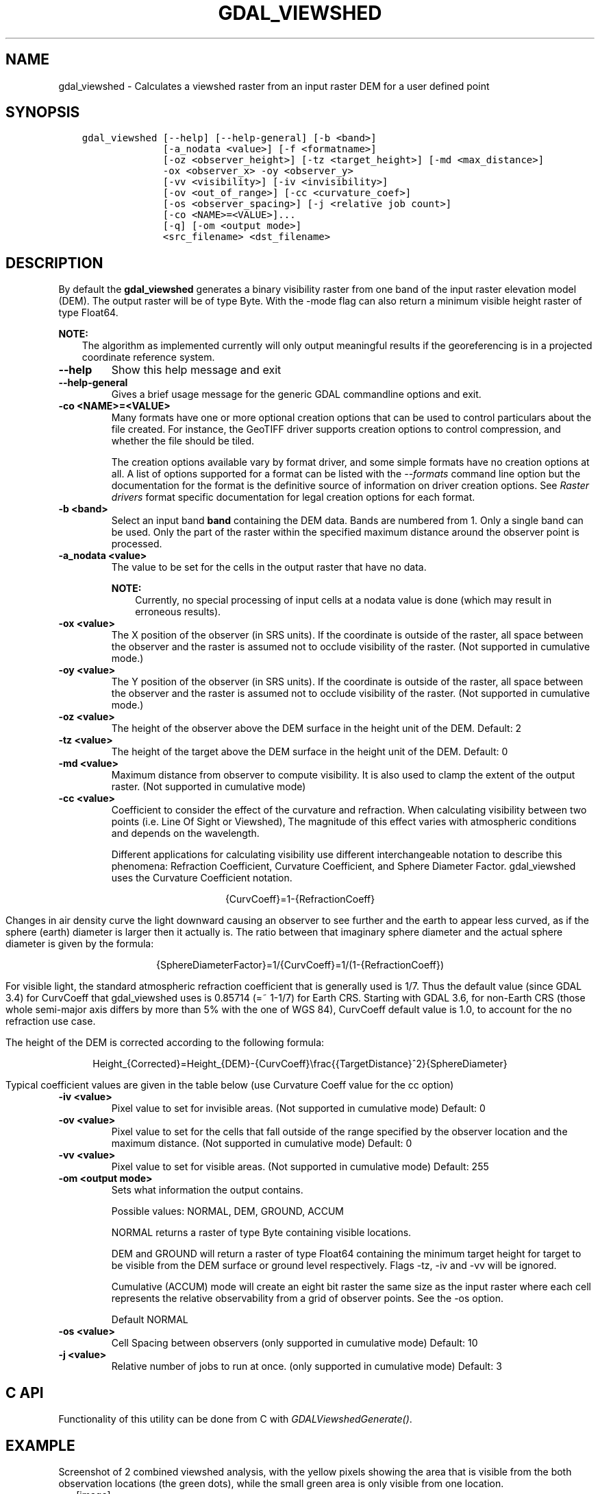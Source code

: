 .\" Man page generated from reStructuredText.
.
.
.nr rst2man-indent-level 0
.
.de1 rstReportMargin
\\$1 \\n[an-margin]
level \\n[rst2man-indent-level]
level margin: \\n[rst2man-indent\\n[rst2man-indent-level]]
-
\\n[rst2man-indent0]
\\n[rst2man-indent1]
\\n[rst2man-indent2]
..
.de1 INDENT
.\" .rstReportMargin pre:
. RS \\$1
. nr rst2man-indent\\n[rst2man-indent-level] \\n[an-margin]
. nr rst2man-indent-level +1
.\" .rstReportMargin post:
..
.de UNINDENT
. RE
.\" indent \\n[an-margin]
.\" old: \\n[rst2man-indent\\n[rst2man-indent-level]]
.nr rst2man-indent-level -1
.\" new: \\n[rst2man-indent\\n[rst2man-indent-level]]
.in \\n[rst2man-indent\\n[rst2man-indent-level]]u
..
.TH "GDAL_VIEWSHED" "1" "Feb 11, 2025" "" "GDAL"
.SH NAME
gdal_viewshed \- Calculates a viewshed raster from an input raster DEM for a user defined point
.SH SYNOPSIS
.INDENT 0.0
.INDENT 3.5
.sp
.nf
.ft C
gdal_viewshed [\-\-help] [\-\-help\-general] [\-b <band>]
              [\-a_nodata <value>] [\-f <formatname>]
              [\-oz <observer_height>] [\-tz <target_height>] [\-md <max_distance>]
              \-ox <observer_x> \-oy <observer_y>
              [\-vv <visibility>] [\-iv <invisibility>]
              [\-ov <out_of_range>] [\-cc <curvature_coef>]
              [\-os <observer_spacing>] [\-j <relative job count>]
              [\-co <NAME>=<VALUE>]...
              [\-q] [\-om <output mode>]
              <src_filename> <dst_filename>
.ft P
.fi
.UNINDENT
.UNINDENT
.SH DESCRIPTION
.sp
By default the \fBgdal_viewshed\fP generates a binary visibility raster from one band
of the input raster elevation model (DEM). The output raster will be of type
Byte. With the \-mode flag can also return a minimum visible height raster of type Float64.
.sp
\fBNOTE:\fP
.INDENT 0.0
.INDENT 3.5
The algorithm as implemented currently will only output meaningful results
if the georeferencing is in a projected coordinate reference system.
.UNINDENT
.UNINDENT
.INDENT 0.0
.TP
.B \-\-help
Show this help message and exit
.UNINDENT
.INDENT 0.0
.TP
.B \-\-help\-general
Gives a brief usage message for the generic GDAL commandline options and exit.
.UNINDENT
.INDENT 0.0
.TP
.B \-co <NAME>=<VALUE>
Many formats have one or more optional creation options that can be
used to control particulars about the file created. For instance,
the GeoTIFF driver supports creation options to control compression,
and whether the file should be tiled.
.sp
The creation options available vary by format driver, and some
simple formats have no creation options at all. A list of options
supported for a format can be listed with the
\fI\%\-\-formats\fP
command line option but the documentation for the format is the
definitive source of information on driver creation options.
See \fI\%Raster drivers\fP format
specific documentation for legal creation options for each format.
.UNINDENT
.INDENT 0.0
.TP
.B \-b <band>
Select an input band \fBband\fP containing the DEM data. Bands are numbered from 1.
Only a single band can be used. Only the part of the raster within the specified
maximum distance around the observer point is processed.
.UNINDENT
.INDENT 0.0
.TP
.B \-a_nodata <value>
The value to be set for the cells in the output raster that have no data.
.sp
\fBNOTE:\fP
.INDENT 7.0
.INDENT 3.5
Currently, no special processing of input cells at a nodata
value is done (which may result in erroneous results).
.UNINDENT
.UNINDENT
.UNINDENT
.INDENT 0.0
.TP
.B \-ox <value>
The X position of the observer (in SRS units).  If the coordinate is outside of the
raster, all space between the observer and the raster is assumed not to occlude
visibility of the raster. (Not supported in cumulative mode.)
.UNINDENT
.INDENT 0.0
.TP
.B \-oy <value>
The Y position of the observer (in SRS units).  If the coordinate is outside of the
raster, all space between the observer and the raster is assumed not to occlude
visibility of the raster. (Not supported in cumulative mode.)
.UNINDENT
.INDENT 0.0
.TP
.B \-oz <value>
The height of the observer above the DEM surface in the height unit of the DEM. Default: 2
.UNINDENT
.INDENT 0.0
.TP
.B \-tz <value>
The height of the target above the DEM surface in the height unit of the DEM. Default: 0
.UNINDENT
.INDENT 0.0
.TP
.B \-md <value>
Maximum distance from observer to compute visibility.
It is also used to clamp the extent of the output raster.
(Not supported in cumulative mode)
.UNINDENT
.INDENT 0.0
.TP
.B \-cc <value>
Coefficient to consider the effect of the curvature and refraction.
When calculating visibility between two points (i.e. Line Of Sight or Viewshed),
The magnitude of this effect varies with atmospheric conditions and depends on the wavelength.
.sp
Different applications for calculating visibility use different interchangeable notation to describe this phenomena:
Refraction Coefficient, Curvature Coefficient, and Sphere Diameter Factor.
gdal_viewshed uses the Curvature Coefficient notation.
.sp
.ce
{CurvCoeff}=1\-{RefractionCoeff}
.ce 0
.sp
Changes in air density curve the light downward causing an observer to see further and the earth to appear less curved,
as if the sphere (earth) diameter is larger then it actually is.
The ratio between that imaginary sphere diameter and the actual sphere diameter is given by the formula:
.sp
.ce
{SphereDiameterFactor}=1/{CurvCoeff}=1/(1\-{RefractionCoeff})


.ce 0
.sp
For visible light, the standard atmospheric refraction coefficient that is generally used is 1/7.
Thus the default value (since GDAL 3.4) for CurvCoeff that gdal_viewshed uses is 0.85714 (=~ 1\-1/7)
for Earth CRS. Starting with GDAL 3.6, for non\-Earth CRS (those whole semi\-major axis differs
by more than 5% with the one of WGS 84), CurvCoeff default value is 1.0, to account for
the no refraction use case.
.sp
The height of the DEM is corrected according to the following formula:
.sp
.ce
Height_{Corrected}=Height_{DEM}\-{CurvCoeff}\efrac{{TargetDistance}^2}{SphereDiameter}
.ce 0
.sp
Typical coefficient values are given in the table below (use Curvature Coeff value for the cc option)
.TS
center;
|l|l|l|l|.
_
T{
Use Case
T}	T{
Refraction Coeff
T}	T{
\fBCurvature Coeff\fP
T}	T{
Sphere Diameter Factor
T}
_
T{
No Refraction
T}	T{
0
T}	T{
1
T}	T{
1
T}
_
T{
Visible Light
T}	T{
1/7
T}	T{
6/7 (=~0.85714)
T}	T{
7/6 (=~1.1666)
T}
_
T{
Radio Waves
T}	T{
0.25 ~ 0.325
T}	T{
0.75 ~ 0.675
T}	T{
1.33 ~ 1.48
T}
_
T{
Flat Earth
T}	T{
1
T}	T{
0
T}	T{
inf
T}
_
.TE
.UNINDENT
.INDENT 0.0
.TP
.B \-iv <value>
Pixel value to set for invisible areas. (Not supported in cumulative mode) Default: 0
.UNINDENT
.INDENT 0.0
.TP
.B \-ov <value>
Pixel value to set for the cells that fall outside of the range specified by
the observer location and the maximum distance. (Not supported in cumulative mode) Default: 0
.UNINDENT
.INDENT 0.0
.TP
.B \-vv <value>
Pixel value to set for visible areas. (Not supported in cumulative mode) Default: 255
.UNINDENT
.INDENT 0.0
.TP
.B \-om <output mode>
Sets what information the output contains.
.sp
Possible values: NORMAL, DEM, GROUND, ACCUM
.sp
NORMAL returns a raster of type Byte containing visible locations.
.sp
DEM and GROUND will return a raster of type Float64 containing the minimum target
height for target to be visible from the DEM surface or ground level respectively.
Flags \-tz, \-iv and \-vv will be ignored.
.sp
Cumulative (ACCUM) mode will create an eight bit raster the same size as the input raster
where each cell represents the relative observability from a grid of observer points.
See the \-os option.
.sp
Default NORMAL
.UNINDENT
.INDENT 0.0
.TP
.B \-os <value>
Cell Spacing between observers (only supported in cumulative mode) Default: 10
.UNINDENT
.INDENT 0.0
.TP
.B \-j <value>
Relative number of jobs to run at once. (only supported in cumulative mode) Default: 3
.UNINDENT
.SH C API
.sp
Functionality of this utility can be done from C with \fI\%GDALViewshedGenerate()\fP\&.
.SH EXAMPLE
.sp
Screenshot of 2 combined viewshed analysis, with the yellow pixels showing the area that is
visible from the both observation locations (the green dots), while the small green area is
only visible from one location.
.INDENT 0.0
.INDENT 2.5
[image]
.UNINDENT
.UNINDENT
.sp
Create a viewshed raster with a radius of 500 for a person standing at location (\-10147017, 5108065).
.INDENT 0.0
.INDENT 3.5
.sp
.nf
.ft C
gdal_viewshed \-md 500 \-ox \-10147017 \-oy 5108065 source.tif destination.tif
.ft P
.fi
.UNINDENT
.UNINDENT
.SH REFERENCE
.IP [Wang2000] 5
Generating Viewsheds without Using Sightlines. Wang, Jianjun,
Robinson, Gary J., and White, Kevin. Photogrammetric Engineering and Remote
Sensing. p81. \fI\%https://www.asprs.org/wp\-content/uploads/pers/2000journal/january/2000_jan_87\-90.pdf\fP
.SH AUTHOR
Tamas Szekeres <szekerest@gmail.com>
.SH COPYRIGHT
1998-2025
.\" Generated by docutils manpage writer.
.
